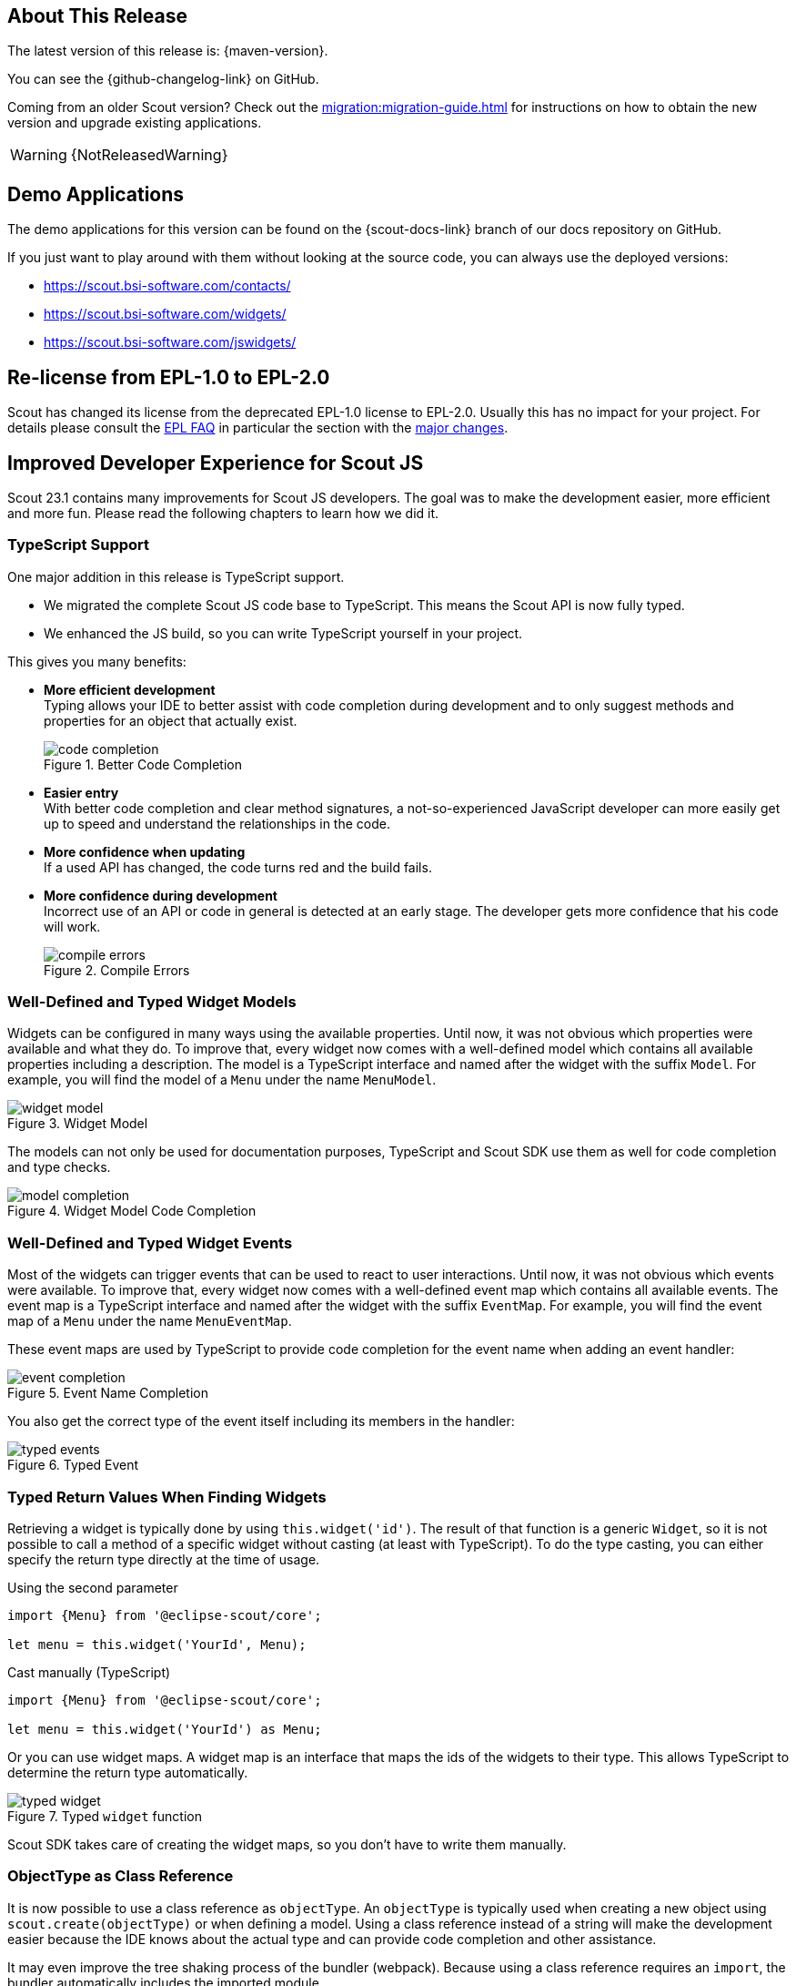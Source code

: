 ////
Howto:
- Write this document such that it helps people to discover new features and other important changes of this release.
- Chronological order is not necessary.
- Describe necessary migration steps in the MigrationGuide document.
- Use "WARNING: {NotReleasedWarning}" on its own line to mark parts about not yet released code (also add a "(since <version>)" suffix to the chapter title)
- Use "title case" in chapter titles (https://english.stackexchange.com/questions/14/)
////
== About This Release

The latest version of this release is: {maven-version}.

You can see the {github-changelog-link} on GitHub.

Coming from an older Scout version? Check out the xref:migration:migration-guide.adoc[] for instructions on how to obtain the new version and upgrade existing applications.

WARNING: {NotReleasedWarning}

//The following enhancements were made after the initial {scout-version} release.
//
//==== 23.1.1
//
// The initial release of this version was *23.1.0.xyz* (Maven: 23.1.0.xyz_Simrel_2023.13).
//
//WARNING: {NotReleasedWarning}
//
//(Section intentionally left blank for possible future release)
//
// * <<New Feature (since 23.1.0.xyz)>>
//
// ==== Upcoming -- No Planned Release Date
//
// The following changes were made after the latest official release build. No release date has been fixed yet.
//
// WARNING: {NotReleasedWarning}
//
// * <<New Feature (since 23.1.0.xyz)>>

== Demo Applications

The demo applications for this version can be found on the {scout-docs-link} branch of our docs repository on GitHub.

If you just want to play around with them without looking at the source code, you can always use the deployed versions:

* https://scout.bsi-software.com/contacts/
* https://scout.bsi-software.com/widgets/
* https://scout.bsi-software.com/jswidgets/

// ----------------------------------------------------------------------------

== Re-license from EPL-1.0 to EPL-2.0

Scout has changed its license from the deprecated EPL-1.0 license to EPL-2.0.
Usually this has no impact for your project.
For details please consult the https://www.eclipse.org/legal/epl-2.0/faq.php[EPL FAQ] in particular the section with the https://www.eclipse.org/legal/epl-2.0/faq.php#h.a0eux401qus[major changes].

== Improved Developer Experience for Scout JS

Scout 23.1 contains many improvements for Scout JS developers.
The goal was to make the development easier, more efficient and more fun.
Please read the following chapters to learn how we did it.

=== TypeScript Support

One major addition in this release is TypeScript support.

* We migrated the complete Scout JS code base to TypeScript. This means the Scout API is now fully typed.
* We enhanced the JS build, so you can write TypeScript yourself in your project.

This gives you many benefits:

* *More efficient development* +
Typing allows your IDE to better assist with code completion during development and to only suggest methods and properties for an object that actually exist. +
+
.Better Code Completion
image::code_completion.png[]
* *Easier entry* +
With better code completion and clear method signatures, a not-so-experienced JavaScript developer can more easily get up to speed and understand the relationships in the code.
* *More confidence when updating* +
If a used API has changed, the code turns red and the build fails.
* *More confidence during development* +
Incorrect use of an API or code in general is detected at an early stage. The developer gets more confidence that his code will work. +
+
.Compile Errors
image::compile_errors.png[]

=== Well-Defined and Typed Widget Models

Widgets can be configured in many ways using the available properties.
Until now, it was not obvious which properties were available and what they do.
To improve that, every widget now comes with a well-defined model which contains all available properties including a description.
The model is a TypeScript interface and named after the widget with the suffix `Model`.
For example, you will find the model of a `Menu` under the name `MenuModel`.

.Widget Model
image::widget_model.png[]

The models can not only be used for documentation purposes, TypeScript and Scout SDK use them as well for code completion and type checks.

.Widget Model Code Completion
image::model_completion.png[]

=== Well-Defined and Typed Widget Events

Most of the widgets can trigger events that can be used to react to user interactions.
Until now, it was not obvious which events were available.
To improve that, every widget now comes with a well-defined event map which contains all available events.
The event map is a TypeScript interface and named after the widget with the suffix `EventMap`.
For example, you will find the event map of a `Menu` under the name `MenuEventMap`.

These event maps are used by TypeScript to provide code completion for the event name when adding an event handler:

.Event Name Completion
image::event_completion.png[]

You also get the correct type of the event itself including its members in the handler:

.Typed Event
image::typed_events.png[]

=== Typed Return Values When Finding Widgets

Retrieving a widget is typically done by using `this.widget('id')`.
The result of that function is a generic `Widget`, so it is not possible to call a method of a specific widget without casting (at least with TypeScript).
To do the type casting, you can either specify the return type directly at the time of usage.

.Using the second parameter
[source,js]
----
import {Menu} from '@eclipse-scout/core';

let menu = this.widget('YourId', Menu);
----

.Cast manually (TypeScript)
[source,ts]
----
import {Menu} from '@eclipse-scout/core';

let menu = this.widget('YourId') as Menu;
----

Or you can use widget maps.
A widget map is an interface that maps the ids of the widgets to their type.
This allows TypeScript to determine the return type automatically.

.Typed `widget` function
image::typed_widget.png[]

Scout SDK takes care of creating the widget maps, so you don't have to write them manually.

=== ObjectType as Class Reference

It is now possible to use a class reference as `objectType`.
An `objectType` is typically used when creating a new object using `scout.create(objectType)` or when defining a model.
Using a class reference instead of a string will make the development easier because the IDE knows about the actual type and can provide
code completion and other assistance.

It may even improve the tree shaking process of the bundler (webpack).
Because using a class reference requires an `import`, the bundler automatically includes the imported module.

So,
[source,js]
----
scout.create('Button', {parent: this});
----

becomes this:

[source,js]
----
import {Button} from '@eclipse-scout/core';

scout.create(Button, {parent: this});
----

And this
[source, js]
----
export default () => ({
  objectType: 'Form',
  rootGroupBox: {
    objectType: 'GroupBox'
  }
});
----

becomes this:

[source,js]
----
import {Form, GroupBox} from '@eclipse-scout/core';

export default () => ({
  objectType: Form,
  rootGroupBox: {
    objectType: GroupBox
  }
});
----

Please see the xref:migration:migration-guide.adoc#objecttype-as-class-reference-scout-js[Migration Guide] for migration assistance.

=== MenuTypes

==== Constants

Constants have been added for all menu types of

* Calendar
* ImageField
* Planner
* TabBox
* Table
* Tree
* ValueField

Instead of using string literals in e.g. a `MenuModel` one can use these constants now. Therefore, this

[source,ts]
----
import {Menu} from '@eclipse-scout/core';

{
  id: 'ExampleMenu',
  text: 'Example',
  objectType: Menu,
  menuTypes: [
    'Table.SingleSelection'
  ]
}
----

becomes this:

[source,ts]
----
import {Menu, Table} from '@eclipse-scout/core';

{
  id: 'ExampleMenu',
  text: 'Example',
  objectType: Menu,
  menuTypes: [
    Table.MenuTypes.SingleSelection
  ]
}
----

==== Menu type support for ValueField and ImageField

Menu type support has been added to the `ValueField` and the `ImageField`.
This means that e.g. the `ValueField` will display different menus whether a value is set or not.
For more information about the menuType support of `ValueField` and `ImageField` see xref:technical-guide:user-interface/widget-reference.adoc#menu-types[Menu Types].

== JavaScript Code Migration Tool

It is normal that code changes from time to time even on a larger scale.
Since code migration is often a tedious task, any automation is welcome.

With this release there are several code migration tasks, which are mostly optional, but recommended.
That is why we tried to automate as much as possible and created a tool you can use as well.

The main purpose of the tool is to migrate your JavaScript code to TypeScript, but other migration tasks make use of the tool as well.
Instructions for these tasks can be found in the xref:migration:migration-guide.adoc[].

If you would like to migrate your existing code to TypeScript, the migration tool will certainly help you.
But be aware, that the majority of the work, which is adding types, will need to be done manually.

Migrating to TypeScript is not required, you can still use JavaScript or write only new code with TypeScript.
However, if you are a library developer, we recommend migrating to TypeScript to make the usage of the library easier.

Detailed instruction for the migration can be found here: https://www.npmjs.com/package/@eclipse-scout/migrate[@eclipse-scout/migrate]

If you plan to use TypeScript for new code without migrating your existing code base, you just need to add a `tsconfig.json` like described here: https://www.npmjs.com/package/@eclipse-scout/tsconfig[@eclipse-scout/tsconfig]

== JavaScript Build Improvements

=== Library Build

If code is written with TypeScript, it needs to be transpiled to JavaScript before it can be used.
Because this task takes some time, it should not be done by the project using a TypeScript library but by the library itself.
This is true for Scout as well. Therefore, Scout 23.1 is shipped with prebuilt JavaScript code.

To make sure your build uses the prebuilt version, your import statements need to be correct.
Please have a look at the migration guide for details: xref:migration:migration-guide.adoc#imports[Migration Guide].

If you are a library developer, you should consider doing the same.
To do so, you can use the support provided by Scout's build tooling as described here: xref:technical-guide:user-interface/build-stack.adoc#authoring-libraries[Authoring Libraries].

=== Faster and more Efficient Minification

The Scout build now uses https://esbuild.github.io/[ESBuild] for the minification process.
This reduces the duration and memory consumption of the production build a lot, which is especially beneficial if your build runs in a cloud environment with limited hardware.

=== TypeScript Build

As already mentioned in <<TypeScript Support>>, you can now use TypeScript for your Scout JS project or when writing custom widgets for Scout Classic.

All you have to do is to create a `tsconfig.json` that extends from the default configuration provided by Scout as explained here: https://www.npmjs.com/package/@eclipse-scout/tsconfig[@eclipse-scout/tsconfig]
The Scout build will transpile all files ending with `*.ts` and will start a separate process to check if the types are correct.
That way you will not be blocked by the type checking, but you will still be informed if some types are wrong.

=== ESLint for TypeScript

We added linting support for TypeScript files.

If you are already using Scout's eslint module (https://www.npmjs.com/package/@eclipse-scout/eslint[@eclipse-scout/eslint]), you'll get the linting automatically.

== Typed NodeId for Node Identifier

In previous versions several ways were used to create/use a node identfier (e.g. to identify a specific client/backend server):

* A typed class NodeId existed, the current identifier was accessed using `org.eclipse.scout.rt.dataobject.id.NodeId.current()`
* Node identifiers could be accessed as String using `org.eclipse.scout.rt.platform.context.NodeIdentifier.get()`
* And another node identifier (default implementation random UUID) could be accessed using  `org.eclipse.scout.rt.shared.INode#ID`

As of version 23.1 the typed `org.eclipse.scout.rt.dataobject.id.NodeId` is used wherever possible, the application scoped bean `org.eclipse.scout.rt.platform.context.NodeIdentifier` is still used for the computation of this typed `NodeId`. The `get()` method returning a `String` has been deprecated, the interface `org.eclipse.scout.rt.shared.INode` has been removed.

== IId Interface, new IRootId and ICompositeId

In previous versions the `IId` interface was typed with a generic `WRAPPED_TYPE extends Comparable<WRAPPED_TYPE>`.
To be able to use the `IId` interface as general root for any kind of identifiers without having to deal with a concrete generic type, the generic type definition was removed and moved to the default implementation `AbstractRootId` and the typed sub-interfaces `IUuid`, `IStringId` and `ILongId`.

As new feature IIds may consist of multiple wrapped components (e.g. composite ids). Use `ICompositeId` and `AbstractCompositeId` as base to build own composite types.
Based on the adapted serialization mechanism (see `IdFactory` and IdCodec` classes) composite ids may also be used in data objects and REST APIs like the existing root ids.

[source,java]
.Example composite id based on an example string id and an example uuid
----
@IdTypeName("example.ExampleCompositeId")
public final class ExampleCompositeId extends AbstractCompositeId {
  private static final long serialVersionUID = 1L;

  private ExampleCompositeId(ExampleStringId c1, ExampleUuId c2) {
    super(c1, c2);
  }

  @RawTypes
  public static ExampleCompositeId of(String c1, UUID c2) {
    if (StringUtility.isNullOrEmpty(c1) || c2 == null) {
      return null;
    }
    return new ExampleCompositeId(ExampleStringId.of(c1), ExampleUuId.of(c2));
  }

  public static ExampleCompositeId of(ExampleStringId c1, ExampleUuId c2) {
    if (c1 == null || c2 == null) {
      return null;
    }
    return new ExampleCompositeId(c1, c2);
  }
}
----

== New Calendar Tooltip

The calendar component item of the calendar widget has new attributes:

* subjectIconId - icon is showed in the calendar component in front of the subject
* subjectLabel - label in tooltip on top of the subject
* subjectAppLink - appLink in tooltip of calendar component
* descriptionElements - list of `ICalendarItemDescriptionElement` which is displayed in the body of the tooltip of the calendar component

.Calendar Component
image::calendar_tooltip.png[]

Further the calendar provides now a time range selection in the day, work week and week mode. By default, this feature is disabled, it can be configured with the `rangeSelectionAllowed` property. The start point and end point of the current selected time range can be accessed with the `selectedRange` property.

== Categories for Health Checkers

For the health check servlet `org.eclipse.scout.rt.server.commons.healthcheck.AbstractHealthCheckServlet` a new query parameter _category_ has been introduced to create the possibility to check only some specific health checkers for a specific category. If a category is supplied using the parameter, the actual `IHealthChecker` checkers are filtered using the method `org.eclipse.scout.rt.server.commons.healthcheck.IHealthChecker.acceptCategory(HealthCheckCategoryId)`.

If no category is provided there is no change in behavior and all checkers are executed.
If an invalid category is provided an error is logged and the same behavior is executed as no category was provided.

=== API Changes

* New method `org.eclipse.scout.rt.server.commons.healthcheck.IHealthChecker.acceptCategory(HealthCheckCategoryId)` was added, default implementation always returns `true`
* Parameter `HealthCheckCategoryId` was added for `org.eclipse.scout.rt.server.commons.healthcheck.IHealthChecker.checkHealth(RunContext, HealthCheckCategoryId)`; if health check itself does not rely on a specific category ignore this parameter
* Parameter `HealthCheckCategoryId` was added for `org.eclipse.scout.rt.server.commons.healthcheck.AbstractHealthChecker.execCheckHealth(HealthCheckCategoryId)`; if health check itself does not rely on a specific category ignore this parameter

== JsForm

The JsForm is a Java-form that wraps a form implemented in JS. This allows a Scout Classic application to open a Scout JS form.
For more information about the JsForm see xref:howtos:scout-classic/smart-field-how-to.adoc[].

== NumberFormatProvider

The return type of `NumberFormatProvider#getIntegerInstance` was changed from `java.text.NumberFormat` to `java.text.DecimalFormat` to align the return type of all get__Xyz__Instance() methods.
